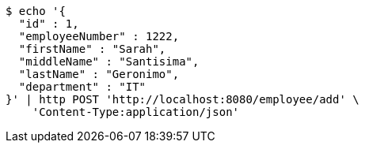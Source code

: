 [source,bash]
----
$ echo '{
  "id" : 1,
  "employeeNumber" : 1222,
  "firstName" : "Sarah",
  "middleName" : "Santisima",
  "lastName" : "Geronimo",
  "department" : "IT"
}' | http POST 'http://localhost:8080/employee/add' \
    'Content-Type:application/json'
----